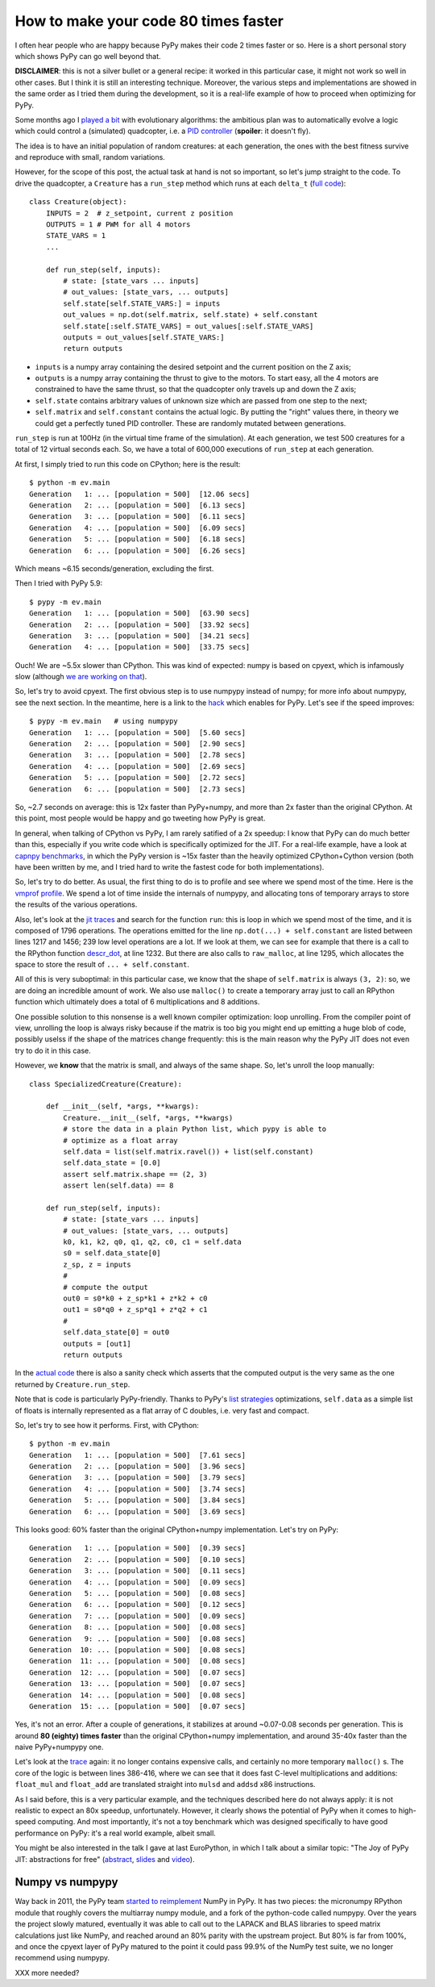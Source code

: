 How to make your code 80 times faster
======================================

I often hear people who are happy because PyPy makes their code 2 times faster
or so. Here is a short personal story which shows PyPy can go well beyond
that.

**DISCLAIMER**: this is not a silver bullet or a general recipe: it worked in
this particular case, it might not work so well in other cases. But I think it
is still an interesting technique. Moreover, the various steps and
implementations are showed in the same order as I tried them during the
development, so it is a real-life example of how to proceed when optimizing
for PyPy.

Some months ago I `played a bit`_ with evolutionary algorithms: the ambitious
plan was to automatically evolve a logic which could control a (simulated)
quadcopter, i.e. a `PID controller`_ (**spoiler**: it doesn't fly).

.. _`played a bit`: https://github.com/antocuni/evolvingcopter
.. _`PID controller`: https://en.wikipedia.org/wiki/PID_controller

The idea is to have an initial population of random creatures: at each
generation, the ones with the best fitness survive and reproduce with small,
random variations.

However, for the scope of this post, the actual task at hand is not so
important, so let's jump straight to the code. To drive the quadcopter, a
``Creature`` has a ``run_step`` method which runs at each ``delta_t`` (`full
code`_)::

    class Creature(object):
        INPUTS = 2  # z_setpoint, current z position
        OUTPUTS = 1 # PWM for all 4 motors
        STATE_VARS = 1
        ...

        def run_step(self, inputs):
            # state: [state_vars ... inputs]
            # out_values: [state_vars, ... outputs]
            self.state[self.STATE_VARS:] = inputs
            out_values = np.dot(self.matrix, self.state) + self.constant
            self.state[:self.STATE_VARS] = out_values[:self.STATE_VARS]
            outputs = out_values[self.STATE_VARS:]
            return outputs
      
- ``inputs`` is a numpy array containing the desired setpoint and the current
  position on the Z axis;

- ``outputs`` is a numpy array containing the thrust to give to the motors. To
  start easy, all the 4 motors are constrained to have the same thrust, so
  that the quadcopter only travels up and down the Z axis;

- ``self.state`` contains arbitrary values of unknown size which are passed from
  one step to the next;

- ``self.matrix`` and ``self.constant`` contains the actual logic. By putting
  the "right" values there, in theory we could get a perfectly tuned PID
  controller. These are randomly mutated between generations.

.. _`full code`: https://github.com/antocuni/evolvingcopter/blob/master/ev/creature.py

``run_step`` is run at 100Hz (in the virtual time frame of the simulation). At each
generation, we test 500 creatures for a total of 12 virtual seconds each. So,
we have a total of 600,000 executions of ``run_step`` at each generation.

At first, I simply tried to run this code on CPython; here is the result::

    $ python -m ev.main
    Generation   1: ... [population = 500]  [12.06 secs]
    Generation   2: ... [population = 500]  [6.13 secs]
    Generation   3: ... [population = 500]  [6.11 secs]
    Generation   4: ... [population = 500]  [6.09 secs]
    Generation   5: ... [population = 500]  [6.18 secs]
    Generation   6: ... [population = 500]  [6.26 secs]

Which means ~6.15 seconds/generation, excluding the first.

Then I tried with PyPy 5.9::

    $ pypy -m ev.main
    Generation   1: ... [population = 500]  [63.90 secs]
    Generation   2: ... [population = 500]  [33.92 secs]
    Generation   3: ... [population = 500]  [34.21 secs]
    Generation   4: ... [population = 500]  [33.75 secs]

Ouch! We are ~5.5x slower than CPython. This was kind of expected: numpy is
based on cpyext, which is infamously slow (although `we are working on that`_).

So, let's try to avoid cpyext. The first obvious step is to use numpypy
instead of numpy; for more info about numpypy, see the next section. In the
meantime, here is a link to the hack_ which enables for PyPy. Let's see if the
speed improves::

    $ pypy -m ev.main   # using numpypy
    Generation   1: ... [population = 500]  [5.60 secs]
    Generation   2: ... [population = 500]  [2.90 secs]
    Generation   3: ... [population = 500]  [2.78 secs]
    Generation   4: ... [population = 500]  [2.69 secs]
    Generation   5: ... [population = 500]  [2.72 secs]
    Generation   6: ... [population = 500]  [2.73 secs]

So, ~2.7 seconds on average: this is 12x faster than PyPy+numpy, and more than
2x faster than the original CPython. At this point, most people would be happy
and go tweeting how PyPy is great.

.. _`we are working on that`: https://morepypy.blogspot.it/2017/10/cape-of-good-hope-for-pypy-hello-from.html
.. _hack: https://github.com/antocuni/evolvingcopter/blob/master/ev/pypycompat.py

In general, when talking of CPython vs PyPy, I am rarely satified of a 2x
speedup: I know that PyPy can do much better than this, especially if you
write code which is specifically optimized for the JIT. For a real-life
example, have a look at `capnpy benchmarks`_, in which the PyPy version is
~15x faster than the heavily optimized CPython+Cython version (both have been
written by me, and I tried hard to write the fastest code for both
implementations).

.. _`capnpy benchmarks`: http://capnpy.readthedocs.io/en/latest/benchmarks.html

So, let's try to do better. As usual, the first thing to do is to profile and
see where we spend most of the time. Here is the `vmprof profile`_. We spend a
lot of time inside the internals of numpypy, and allocating tons of temporary
arrays to store the results of the various operations.

Also, let's look at the `jit traces`_ and search for the function ``run``:
this is loop in which we spend most of the time, and it is composed 
of 1796 operations.  The operations emitted for the line ``np.dot(...) +
self.constant`` are listed between lines 1217 and 1456; 239 low level
operations are a lot. If we look at them, we can see for example that there is
a call to the RPython function `descr_dot`_, at line 1232. But there are also
calls to ``raw_malloc``, at line 1295, which allocates the space to store the
result of ``... + self.constant``.

.. _`vmprof profile`: http://vmprof.com/#/449ca8ee-3ab2-49d4-b6f0-9099987e9000
.. _`jit traces`: http://vmprof.com/#/28fd6e8f-f103-4bf4-a76a-4b65dbd637f4/traces
.. _`descr_dot`: https://bitbucket.org/pypy/pypy/src/89d1f31fabc86778cfaa1034b1102887c063de66/pypy/module/micronumpy/ndarray.py?at=default&fileviewer=file-view-default#ndarray.py-1168

All of this is very suboptimal: in this particular case, we know that the
shape of ``self.matrix`` is always ``(3, 2)``: so, we are doing an incredible
amount of work. We also use ``malloc()`` to create a temporary array just to call an RPython
function which ultimately does a total of 6 multiplications and 8 additions.

One possible solution to this nonsense is a well known compiler optimization:
loop unrolling.  From the compiler point of view, unrolling the loop is always
risky because if the matrix is too big you might end up emitting a huge blob
of code, possibly uselss if the shape of the matrices change frequently: this
is the main reason why the PyPy JIT does not even try to do it in this case.

However, we **know** that the matrix is small, and always of the same
shape. So, let's unroll the loop manually::

    class SpecializedCreature(Creature):

        def __init__(self, *args, **kwargs):
            Creature.__init__(self, *args, **kwargs)
            # store the data in a plain Python list, which pypy is able to
            # optimize as a float array
            self.data = list(self.matrix.ravel()) + list(self.constant)
            self.data_state = [0.0]
            assert self.matrix.shape == (2, 3)
            assert len(self.data) == 8

        def run_step(self, inputs):
            # state: [state_vars ... inputs]
            # out_values: [state_vars, ... outputs]
            k0, k1, k2, q0, q1, q2, c0, c1 = self.data
            s0 = self.data_state[0]
            z_sp, z = inputs
            #
            # compute the output
            out0 = s0*k0 + z_sp*k1 + z*k2 + c0
            out1 = s0*q0 + z_sp*q1 + z*q2 + c1
            #
            self.data_state[0] = out0
            outputs = [out1]
            return outputs

In the `actual code`_ there is also a sanity check which asserts that the
computed output is the very same as the one returned by ``Creature.run_step``.

Note that is code is particularly PyPy-friendly. Thanks to PyPy's `list strategies`_
optimizations, ``self.data`` as a simple list of floats is internally represented
as a flat array of C doubles, i.e. very fast and compact.

.. _`actual code`: https://github.com/antocuni/evolvingcopter/blob/master/ev/creature.py#L100
.. _`list strategies`: https://morepypy.blogspot.it/2011/10/more-compact-lists-with-list-strategies.html

So, let's try to see how it performs. First, with CPython::

    $ python -m ev.main
    Generation   1: ... [population = 500]  [7.61 secs]
    Generation   2: ... [population = 500]  [3.96 secs]
    Generation   3: ... [population = 500]  [3.79 secs]
    Generation   4: ... [population = 500]  [3.74 secs]
    Generation   5: ... [population = 500]  [3.84 secs]
    Generation   6: ... [population = 500]  [3.69 secs]

This looks good: 60% faster than the original CPython+numpy
implementation. Let's try on PyPy::

    Generation   1: ... [population = 500]  [0.39 secs]
    Generation   2: ... [population = 500]  [0.10 secs]
    Generation   3: ... [population = 500]  [0.11 secs]
    Generation   4: ... [population = 500]  [0.09 secs]
    Generation   5: ... [population = 500]  [0.08 secs]
    Generation   6: ... [population = 500]  [0.12 secs]
    Generation   7: ... [population = 500]  [0.09 secs]
    Generation   8: ... [population = 500]  [0.08 secs]
    Generation   9: ... [population = 500]  [0.08 secs]
    Generation  10: ... [population = 500]  [0.08 secs]
    Generation  11: ... [population = 500]  [0.08 secs]
    Generation  12: ... [population = 500]  [0.07 secs]
    Generation  13: ... [population = 500]  [0.07 secs]
    Generation  14: ... [population = 500]  [0.08 secs]
    Generation  15: ... [population = 500]  [0.07 secs]

Yes, it's not an error. After a couple of generations, it stabilizes at around
~0.07-0.08 seconds per generation. This is around **80 (eighty) times faster**
than the original CPython+numpy implementation, and around 35-40x faster than
the naive PyPy+numpypy one.

Let's look at the trace_ again: it no longer contains expensive calls, and
certainly no more temporary ``malloc()`` s. The core of the logic is between
lines 386-416, where we can see that it does fast C-level multiplications and
additions: ``float_mul`` and ``float_add`` are translated straight into
``mulsd`` and ``addsd`` x86 instructions.

.. _trace: http://vmprof.com/#/402af746-2966-4403-a61d-93015abac033/traces

As I said before, this is a very particular example, and the techniques
described here do not always apply: it is not realistic to expect an 80x
speedup, unfortunately. However, it clearly shows the potential of PyPy when
it comes to high-speed computing. And most importantly, it's not a toy
benchmark which was designed specifically to have good performance on PyPy:
it's a real world example, albeit small.

You might be also interested in the talk I gave at last EuroPython, in which I
talk about a similar topic: "The Joy of PyPy JIT: abstractions for free"
(abstract_, slides_ and video_).

.. _abstract: https://ep2017.europython.eu/conference/talks/the-joy-of-pypy-jit-abstractions-for-free
.. _slides: https://speakerdeck.com/antocuni/the-joy-of-pypy-jit-abstractions-for-free
.. _video: https://www.youtube.com/watch?v=NQfpHQII2cU


Numpy vs numpypy
-----------------

Way back in 2011, the PyPy team `started to reimplement`_ NumPy in PyPy.
It has two pieces: the micronumpy RPython module that roughly covers the
multiarray numpy module, and a fork of the python-code called numpypy.
Over the years the project slowly matured, eventually it was able to call
out to the LAPACK and BLAS libraries to speed matrix calculations just like
NumPy, and reached around an 80% parity with the upstream project. But 80%
is far from 100%, and once the cpyext layer of PyPy matured to the point it
could pass 99.9% of the NumPy test suite, we no longer recommend using numpypy.

XXX more needed?

.. _`started to reimplement`: https://morepypy.blogspot.co.il/2011/05/numpy-in-pypy-status-and-roadmap.html
